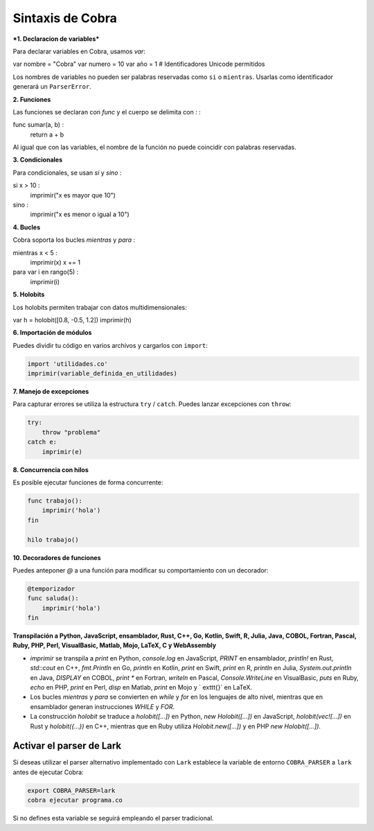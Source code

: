 Sintaxis de Cobra
=================

***1. Declaracion de variables***

Para declarar variables en Cobra, usamos `var`:

var nombre = "Cobra"
var numero = 10
var año = 1  # Identificadores Unicode permitidos

Los nombres de variables no pueden ser palabras reservadas como ``si`` o ``mientras``. Usarlas como identificador generará un ``ParserError``.

**2. Funciones**

Las funciones se declaran con `func` y el cuerpo se delimita con `:`  :

func sumar(a, b) :
    return a + b

Al igual que con las variables, el nombre de la función no puede coincidir con palabras reservadas.

**3. Condicionales**

Para condicionales, se usan `si` y `sino` :

si x > 10 :
    imprimir("x es mayor que 10")
sino :
    imprimir("x es menor o igual a 10")

**4. Bucles**

Cobra soporta los bucles `mientras` y `para` :

mientras x < 5 :
    imprimir(x)
    x += 1

para var i en rango(5) :
    imprimir(i)

**5. Holobits**

Los holobits permiten trabajar con datos multidimensionales:

var h = holobit([0.8, -0.5, 1.2])
imprimir(h)

**6. Importación de módulos**

Puedes dividir tu código en varios archivos y cargarlos con ``import``:

.. code-block:: cobra

   import 'utilidades.co'
   imprimir(variable_definida_en_utilidades)

**7. Manejo de excepciones**

Para capturar errores se utiliza la estructura ``try`` / ``catch``. Puedes
lanzar excepciones con ``throw``:

.. code-block:: cobra

   try:
       throw "problema"
   catch e:
       imprimir(e)

**8. Concurrencia con hilos**

Es posible ejecutar funciones de forma concurrente:

.. code-block:: cobra

   func trabajo():
       imprimir('hola')
   fin

   hilo trabajo()

**10. Decoradores de funciones**

Puedes anteponer `@` a una función para modificar su comportamiento con un decorador:

.. code-block:: cobra

   @temporizador
   func saluda():
       imprimir('hola')
   fin

**Transpilación a Python, JavaScript, ensamblador, Rust, C++, Go, Kotlin, Swift, R, Julia, Java, COBOL, Fortran, Pascal, Ruby, PHP, Perl, VisualBasic, Matlab, Mojo, LaTeX, C y WebAssembly**

- `imprimir` se transpila a `print` en Python, `console.log` en JavaScript, `PRINT` en ensamblador, `println!` en Rust, `std::cout` en C++, `fmt.Println` en Go, `println` en Kotlin, `print` en Swift, `print` en R, `println` en Julia, `System.out.println` en Java, `DISPLAY` en COBOL, `print *` en Fortran, `writeln` en Pascal, `Console.WriteLine` en VisualBasic, `puts` en Ruby, `echo` en PHP, `print` en Perl, `disp` en Matlab, `print` en Mojo y `	exttt{}` en LaTeX.
- Los bucles `mientras` y `para` se convierten en `while` y `for` en los lenguajes de alto nivel, mientras que en ensamblador generan instrucciones `WHILE` y `FOR`.
- La construcción `holobit` se traduce a `holobit([...])` en Python, `new Holobit([...])` en JavaScript, `holobit(vec![...])` en Rust y `holobit({...})` en C++, mientras que en Ruby utiliza `Holobit.new([...])` y en PHP `new Holobit([...])`.

Activar el parser de Lark
-------------------------

Si deseas utilizar el parser alternativo implementado con ``Lark`` establece la variable
de entorno ``COBRA_PARSER`` a ``lark`` antes de ejecutar Cobra:

.. code-block:: bash

   export COBRA_PARSER=lark
   cobra ejecutar programa.co

Si no defines esta variable se seguirá empleando el parser tradicional.

